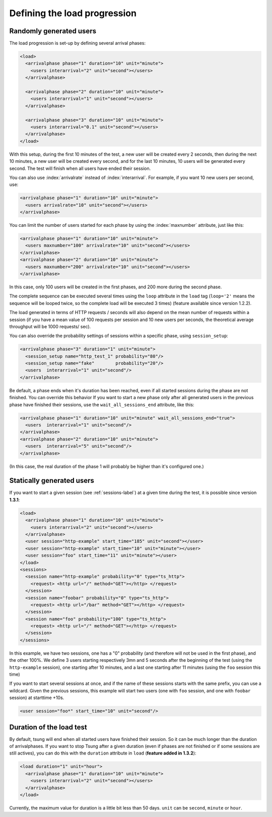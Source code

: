 .. index:: load
.. _load-label:

Defining the load progression
-----------------------------


Randomly generated users
^^^^^^^^^^^^^^^^^^^^^^^^

.. index:: arrivalphase

The load progression is set-up by defining several arrival phases:

.. code-block:: xml

   <load>
     <arrivalphase phase="1" duration="10" unit="minute">
       <users interarrival="2" unit="second"></users>
     </arrivalphase>

     <arrivalphase phase="2" duration="10" unit="minute">
       <users interarrival="1" unit="second"></users>
     </arrivalphase>

     <arrivalphase phase="3" duration="10" unit="minute">
       <users interarrival="0.1" unit="second"></users>
     </arrivalphase>
   </load>


With this setup, during the first 10 minutes of the test, a new user
will be created every 2 seconds, then during the next 10 minutes, a
new user will be created every second, and for the last 10 minutes,
10 users will be generated every second. The test will finish when
all users have ended their session.

You can also use :index:`arrivalrate` instead of
:index:`interarrival`. For example, if you want 10 new users per
second, use:

.. code-block:: xml

  <arrivalphase phase="1" duration="10" unit="minute">
    <users arrivalrate="10" unit="second"></users>
  </arrivalphase>

You can limit the number of users started for each phase by using the
:index:`maxnumber` attribute, just like this:

.. code-block:: xml

   <arrivalphase phase="1" duration="10" unit="minute">
     <users maxnumber="100" arrivalrate="10" unit="second"></users>
   </arrivalphase>
   <arrivalphase phase="2" duration="10" unit="minute">
     <users maxnumber="200" arrivalrate="10" unit="second"></users>
   </arrivalphase>

In this case, only 100 users will be created in the first phases, and
200 more during the second phase.


The complete sequence can be executed several times using the
``loop`` attribute in the ``load`` tag
(``loop='2'`` means the sequence will be looped twice, so the
complete load will be executed 3 times) (feature available since
version 1.2.2).

The load generated in terms of HTTP requests / seconds will also
depend on the mean number of requests within a session (if you have a
mean value of 100 requests per session and 10 new users per seconds,
the theoretical average throughput will be 1000 requests/ sec).

.. versionadded:: 1.5.1

You can also override the probability settings of sessions within a
specific phase, using ``session_setup``:

.. code-block:: xml

    <arrivalphase phase="3" duration="1" unit="minute">
      <session_setup name="http_test_1" probability="80"/>
      <session_setup name="fake"        probability="20"/>
      <users  interarrival="1" unit="second"/>
    </arrivalphase>


.. versionadded:: 1.7.0

Be default, a phase ends when it's duration has been reached, even if
all started sessions during the phase are not finished. You can
override this behavior  If you want to start a new phase only after
all generated users in the previous phase have finished their
sessions, use the ``wait_all_sessions_end`` attribute, like this:

.. code-block:: xml

    <arrivalphase phase="1" duration="10" unit="minute" wait_all_sessions_end="true">
      <users  interarrival="1" unit="second"/>
    </arrivalphase>
    <arrivalphase phase="2" duration="10" unit="minute">
      <users  interarrival="5" unit="second"/>
    </arrivalphase>

(In this case, the real duration of the phase 1 will probably be higher than it's configured one.)

.. index:: start_time

Statically generated users
^^^^^^^^^^^^^^^^^^^^^^^^^^

If you want to start a given session (see :ref:`sessions-label`) at a given time during the test,
it is possible since version **1.3.1**:

.. code-block:: xml

 <load>
   <arrivalphase phase="1" duration="10" unit="minute">
     <users interarrival="2" unit="second"></users>
   </arrivalphase>
   <user session="http-example" start_time="185" unit="second"></user>
   <user session="http-example" start_time="10" unit="minute"></user>
   <user session="foo" start_time="11" unit="minute"></user>
 </load>
 <sessions>
   <session name="http-example" probability="0" type="ts_http">
     <request> <http url="/" method="GET"></http> </request>
   </session>
   <session name="foobar" probability="0" type="ts_http">
     <request> <http url="/bar" method="GET"></http> </request>
   </session>
   <session name="foo" probability="100" type="ts_http">
     <request> <http url="/" method="GET"></http> </request>
   </session>
 </sessions>


In this example, we have two sessions, one has a "0" probability (and
therefore will not be used in the first phase), and the other
100\%. We define 3 users starting respectively 3mn and 5 seconds
after the beginning of the test (using the ``http-example``
session), one starting after 10 minutes, and a last one starting after
11 minutes (using the ``foo`` session this time)

.. versionadded:: 1.5.1

If you want to start several sessions at once, and if the name of
these sessions starts with the same prefix, you can use a
wildcard. Given the previous sessions, this example will start two
users (one with ``foo`` session, and one with ``foobar`` session) at
starttime +10s.

.. code-block:: xml

    <user session="foo*" start_time="10" unit="second"/>


.. index:: duration

Duration of the load test
^^^^^^^^^^^^^^^^^^^^^^^^^

By default, tsung will end when all started users have finished their
session. So it can be much longer than the duration of
arrivalphases. If you want to stop Tsung  after a given duration
(even if phases are not finished or if some sessions are still actives),
you can do this with the ``duration`` attribute in ``load`` (**feature added in 1.3.2**):

.. code-block:: xml

   <load duration="1" unit="hour">
     <arrivalphase phase="1" duration="10" unit="minute">
       <users interarrival="2" unit="second"></users>
     </arrivalphase>
   </load>


Currently, the maximum value for duration is a little bit less than 50
days. ``unit`` can be ``second``, ``minute`` or ``hour``.
